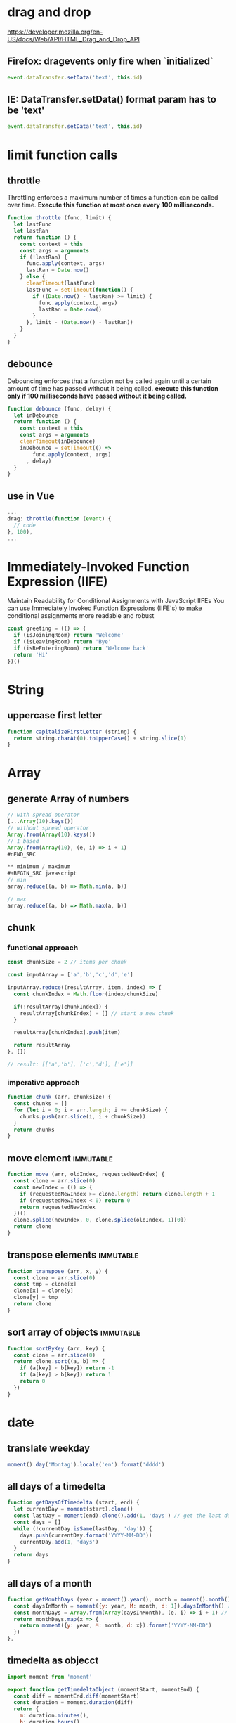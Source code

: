 * drag and drop
https://developer.mozilla.org/en-US/docs/Web/API/HTML_Drag_and_Drop_API
** Firefox: dragevents only fire when `initialized`
#+BEGIN_SRC javascript
event.dataTransfer.setData('text', this.id)
#+END_SRC
** IE: DataTransfer.setData() format param has to be 'text'
#+BEGIN_SRC javascript
event.dataTransfer.setData('text', this.id)
#+END_SRC

* limit function calls
** throttle
Throttling enforces a maximum number of times a function can be called
over time.
*Execute this function at most once every 100 milliseconds.*
#+BEGIN_SRC javascript
  function throttle (func, limit) {
    let lastFunc
    let lastRan
    return function () {
      const context = this
      const args = arguments
      if (!lastRan) {
        func.apply(context, args)
        lastRan = Date.now()
      } else {
        clearTimeout(lastFunc)
        lastFunc = setTimeout(function() {
          if ((Date.now() - lastRan) >= limit) {
            func.apply(context, args)
            lastRan = Date.now()
          }
        }, limit - (Date.now() - lastRan))
      }
    }
  }
#+END_SRC

** debounce
Debouncing enforces that a function not be called again until a
certain amount of time has passed without it being called.
*execute this function only if 100 milliseconds have passed without it being called.*
#+BEGIN_SRC javascript
  function debounce (func, delay) {
    let inDebounce
    return function () {
      const context = this
      const args = arguments
      clearTimeout(inDebounce)
      inDebounce = setTimeout(() =>
          func.apply(context, args)
        , delay)
    }
  }
#+END_SRC

** use in Vue
#+BEGIN_SRC javascript
...
drag: throttle(function (event) {
  // code
}, 100),
...

#+END_SRC


* Immediately-Invoked Function Expression (IIFE)
Maintain Readability for Conditional Assignments with JavaScript IIFEs
You can use Immediately Invoked Function Expressions (IIFE's) to make
conditional assignments more readable and robust

#+BEGIN_SRC javascript
const greeting = (() => {
  if (isJoiningRoom) return 'Welcome'
  if (isLeavingRoom) return 'Bye'
  if (isReEnteringRoom) return 'Welcome back'
  return 'Hi'
})()
#+END_SRC

* String
** uppercase first letter
#+BEGIN_SRC javascript
function capitalizeFirstLetter (string) {
  return string.charAt(0).toUpperCase() + string.slice(1)
}
#+END_SRC

* Array
** generate Array of numbers
#+BEGIN_SRC javascript
// with spread operator
[...Array(10).keys()]
// without spread operator
Array.from(Array(10).keys())
// 1 based
Array.from(Array(10), (e, i) => i + 1)
#nEND_SRC

** minimum / maximum
#+BEGIN_SRC javascript
// min
array.reduce((a, b) => Math.min(a, b))

// max
array.reduce((a, b) => Math.max(a, b))

#+END_SRC

** chunk
*** functional approach
#+BEGIN_SRC javascript
const chunkSize = 2 // items per chunk

const inputArray = ['a','b','c','d','e']

inputArray.reduce((resultArray, item, index) => {
  const chunkIndex = Math.floor(index/chunkSize)

  if(!resultArray[chunkIndex]) {
    resultArray[chunkIndex] = [] // start a new chunk
  }

  resultArray[chunkIndex].push(item)

  return resultArray
}, [])

// result: [['a','b'], ['c','d'], ['e']]
#+END_SRC

*** imperative approach
#+BEGIN_SRC javascript
function chunk (arr, chunksize) {
  const chunks = []
  for (let i = 0; i < arr.length; i += chunkSize) {
    chunks.push(arr.slice(i, i + chunkSize))
  }
  return chunks
}
#+END_SRC

** move element                                                  :immutable:
#+BEGIN_SRC javascript
function move (arr, oldIndex, requestedNewIndex) {
  const clone = arr.slice(0)
  const newIndex = (() => {
    if (requestedNewIndex >= clone.length) return clone.length + 1
    if (requestedNewIndex < 0) return 0
    return requestedNewIndex
  })()
  clone.splice(newIndex, 0, clone.splice(oldIndex, 1)[0])
  return clone
}
#+END_SRC

** transpose elements                                            :immutable:
#+BEGIN_SRC javascript
function transpose (arr, x, y) {
  const clone = arr.slice(0)
  const tmp = clone[x]
  clone[x] = clone[y]
  clone[y] = tmp
  return clone
}
#+END_SRC

** sort array of objects                                         :immutable:
#+BEGIN_SRC javascript
function sortByKey (arr, key) {
  const clone = arr.slice(0)
  return clone.sort((a, b) => {
    if (a[key] < b[key]) return -1
    if (a[key] > b[key]) return 1
    return 0
  })
}
#+END_SRC

* date
** translate weekday
#+BEGIN_SRC javascript
moment().day('Montag').locale('en').format('dddd')
#+END_SRC
** all days of a timedelta
#+BEGIN_SRC javascript
function getDaysOfTimedelta (start, end) {
  let currentDay = moment(start).clone()
  const lastDay = moment(end).clone().add(1, 'days') // get the last day too
  const days = []
  while (!currentDay.isSame(lastDay, 'day')) {
    days.push(currentDay.format('YYYY-MM-DD'))
    currentDay.add(1, 'days')
  }
  return days
}
#+END_SRC
** all days of a month
#+BEGIN_SRC javascript
function getMonthDays (year = moment().year(), month = moment().month()) {
  const daysInMonth = moment({y: year, M: month, d: 1}).daysInMonth() // amount
  const monthDays = Array.from(Array(daysInMonth), (e, i) => i + 1) // eg [1, ..., 31]
  return monthDays.map(x => {
    return moment({y: year, M: month, d: x}).format('YYYY-MM-DD')
  })
},
#+END_SRC

** timedelta as objecct
#+BEGIN_SRC javascript
import moment from 'moment'

export function getTimedeltaObject (momentStart, momentEnd) {
  const diff = momentEnd.diff(momentStart)
  const duration = moment.duration(diff)
  return {
    m: duration.minutes(),
    h: duration.hours(),
    d: duration.days(),
    M: duration.months(),
    y: duration.years()
  }
}
#+END_SRC
* functional
** map
** reduce
*** nested reduce
#+BEGIN_SRC javascript
const v = state.appointments.mitarbeiter.reduce((acc, value) => {
  return acc + value.tage.reduce((accI, valueI) => {
    return accI + valueI.elemente.length
  }, 0)
}, 0)
#+END_SRC
** filter
** find
** stream
** functor
** monad
** lenses

* DOM
** find parent node / element by name
#+BEGIN_SRC javascript
function domGetParentTagByName (node, tagName) {
  let currentNode = node
  const tag = tagName.toUpperCase()
  while (true) {
    if (currentNode.tagName === tag) return currentNode
    if (currentNode.tagName === 'HTML') {
      console.error(`couldn't find parent ${tag}`)
      break
    }
    currentNode = currentNode.parentNode
  }
}
#+END_SRC
